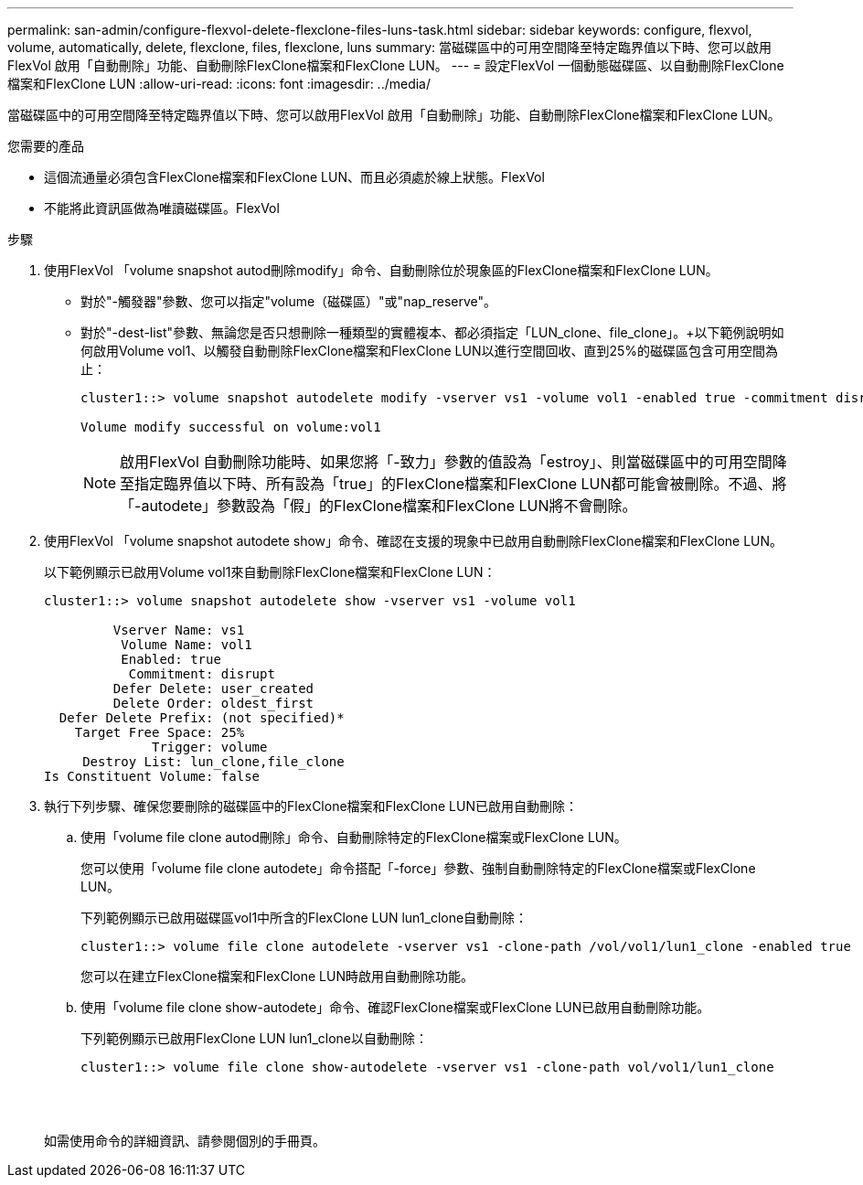 ---
permalink: san-admin/configure-flexvol-delete-flexclone-files-luns-task.html 
sidebar: sidebar 
keywords: configure, flexvol, volume, automatically, delete, flexclone, files, flexclone, luns 
summary: 當磁碟區中的可用空間降至特定臨界值以下時、您可以啟用FlexVol 啟用「自動刪除」功能、自動刪除FlexClone檔案和FlexClone LUN。 
---
= 設定FlexVol 一個動態磁碟區、以自動刪除FlexClone檔案和FlexClone LUN
:allow-uri-read: 
:icons: font
:imagesdir: ../media/


[role="lead"]
當磁碟區中的可用空間降至特定臨界值以下時、您可以啟用FlexVol 啟用「自動刪除」功能、自動刪除FlexClone檔案和FlexClone LUN。

.您需要的產品
* 這個流通量必須包含FlexClone檔案和FlexClone LUN、而且必須處於線上狀態。FlexVol
* 不能將此資訊區做為唯讀磁碟區。FlexVol


.步驟
. 使用FlexVol 「volume snapshot autod刪除modify」命令、自動刪除位於現象區的FlexClone檔案和FlexClone LUN。
+
** 對於"-觸發器"參數、您可以指定"volume（磁碟區）"或"nap_reserve"。
** 對於"-dest-list"參數、無論您是否只想刪除一種類型的實體複本、都必須指定「LUN_clone、file_clone」。+以下範例說明如何啟用Volume vol1、以觸發自動刪除FlexClone檔案和FlexClone LUN以進行空間回收、直到25%的磁碟區包含可用空間為止：
+
[listing]
----
cluster1::> volume snapshot autodelete modify -vserver vs1 -volume vol1 -enabled true -commitment disrupt -trigger volume -target-free-space 25 -destroy-list lun_clone,file_clone

Volume modify successful on volume:vol1
----
+
[NOTE]
====
啟用FlexVol 自動刪除功能時、如果您將「-致力」參數的值設為「estroy」、則當磁碟區中的可用空間降至指定臨界值以下時、所有設為「true」的FlexClone檔案和FlexClone LUN都可能會被刪除。不過、將「-autodete」參數設為「假」的FlexClone檔案和FlexClone LUN將不會刪除。

====


. 使用FlexVol 「volume snapshot autodete show」命令、確認在支援的現象中已啟用自動刪除FlexClone檔案和FlexClone LUN。
+
以下範例顯示已啟用Volume vol1來自動刪除FlexClone檔案和FlexClone LUN：

+
[listing]
----
cluster1::> volume snapshot autodelete show -vserver vs1 -volume vol1

         Vserver Name: vs1
          Volume Name: vol1
          Enabled: true
           Commitment: disrupt
         Defer Delete: user_created
         Delete Order: oldest_first
  Defer Delete Prefix: (not specified)*
    Target Free Space: 25%
              Trigger: volume
     Destroy List: lun_clone,file_clone
Is Constituent Volume: false
----
. 執行下列步驟、確保您要刪除的磁碟區中的FlexClone檔案和FlexClone LUN已啟用自動刪除：
+
.. 使用「volume file clone autod刪除」命令、自動刪除特定的FlexClone檔案或FlexClone LUN。
+
您可以使用「volume file clone autodete」命令搭配「-force」參數、強制自動刪除特定的FlexClone檔案或FlexClone LUN。

+
下列範例顯示已啟用磁碟區vol1中所含的FlexClone LUN lun1_clone自動刪除：

+
[listing]
----
cluster1::> volume file clone autodelete -vserver vs1 -clone-path /vol/vol1/lun1_clone -enabled true
----
+
您可以在建立FlexClone檔案和FlexClone LUN時啟用自動刪除功能。

.. 使用「volume file clone show-autodete」命令、確認FlexClone檔案或FlexClone LUN已啟用自動刪除功能。
+
下列範例顯示已啟用FlexClone LUN lun1_clone以自動刪除：

+
[listing]
----
cluster1::> volume file clone show-autodelete -vserver vs1 -clone-path vol/vol1/lun1_clone
															Vserver Name: vs1
															Clone Path: vol/vol1/lun1_clone
															**Autodelete Enabled: true**
----


+
如需使用命令的詳細資訊、請參閱個別的手冊頁。


